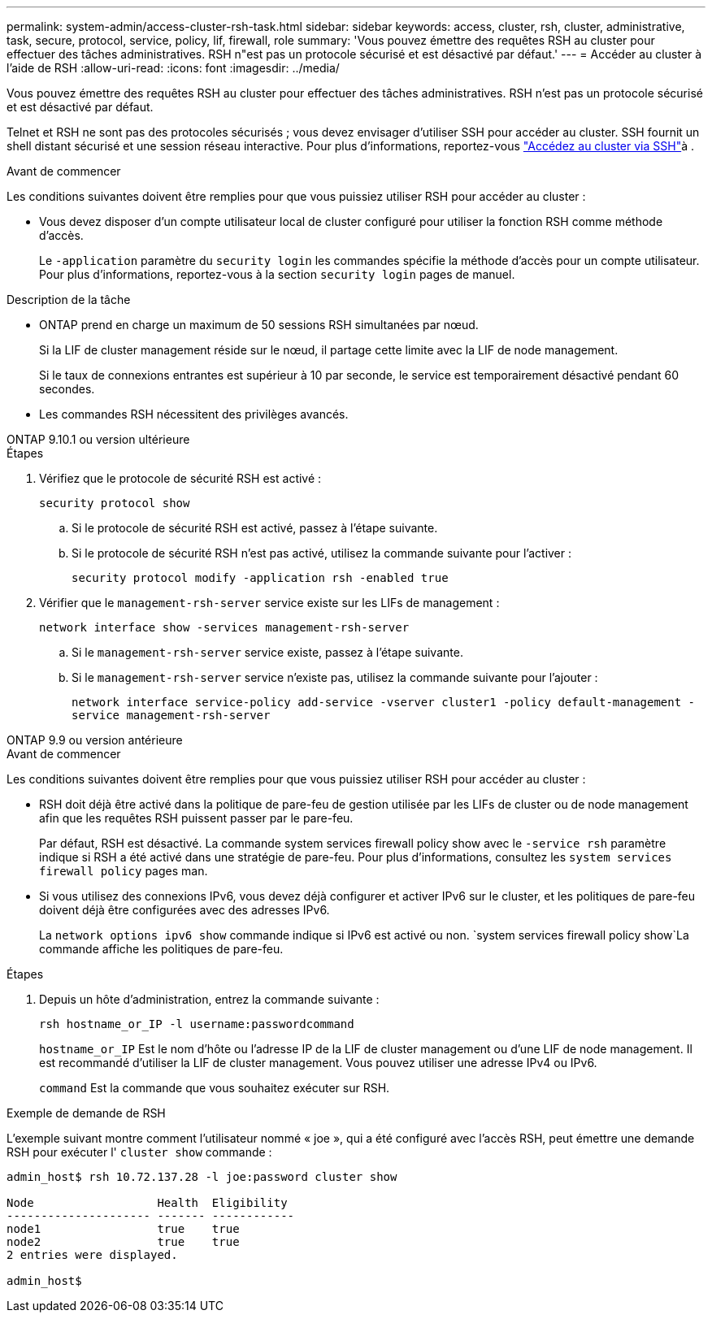---
permalink: system-admin/access-cluster-rsh-task.html 
sidebar: sidebar 
keywords: access, cluster, rsh, cluster, administrative, task, secure, protocol, service, policy, lif, firewall, role 
summary: 'Vous pouvez émettre des requêtes RSH au cluster pour effectuer des tâches administratives. RSH n"est pas un protocole sécurisé et est désactivé par défaut.' 
---
= Accéder au cluster à l'aide de RSH
:allow-uri-read: 
:icons: font
:imagesdir: ../media/


[role="lead"]
Vous pouvez émettre des requêtes RSH au cluster pour effectuer des tâches administratives. RSH n'est pas un protocole sécurisé et est désactivé par défaut.

Telnet et RSH ne sont pas des protocoles sécurisés ; vous devez envisager d'utiliser SSH pour accéder au cluster. SSH fournit un shell distant sécurisé et une session réseau interactive. Pour plus d'informations, reportez-vous link:./access-cluster-ssh-task.html["Accédez au cluster via SSH"]à .

.Avant de commencer
Les conditions suivantes doivent être remplies pour que vous puissiez utiliser RSH pour accéder au cluster :

* Vous devez disposer d'un compte utilisateur local de cluster configuré pour utiliser la fonction RSH comme méthode d'accès.
+
Le `-application` paramètre du `security login` les commandes spécifie la méthode d'accès pour un compte utilisateur. Pour plus d'informations, reportez-vous à la section `security login` pages de manuel.



.Description de la tâche
* ONTAP prend en charge un maximum de 50 sessions RSH simultanées par nœud.
+
Si la LIF de cluster management réside sur le nœud, il partage cette limite avec la LIF de node management.

+
Si le taux de connexions entrantes est supérieur à 10 par seconde, le service est temporairement désactivé pendant 60 secondes.

* Les commandes RSH nécessitent des privilèges avancés.


[role="tabbed-block"]
====
.ONTAP 9.10.1 ou version ultérieure
--
.Étapes
. Vérifiez que le protocole de sécurité RSH est activé :
+
`security protocol show`

+
.. Si le protocole de sécurité RSH est activé, passez à l'étape suivante.
.. Si le protocole de sécurité RSH n'est pas activé, utilisez la commande suivante pour l'activer :
+
`security protocol modify -application rsh -enabled true`



. Vérifier que le `management-rsh-server` service existe sur les LIFs de management :
+
`network interface show -services management-rsh-server`

+
.. Si le `management-rsh-server` service existe, passez à l'étape suivante.
.. Si le `management-rsh-server` service n'existe pas, utilisez la commande suivante pour l'ajouter :
+
`network interface service-policy add-service -vserver cluster1 -policy default-management -service management-rsh-server`





--
.ONTAP 9.9 ou version antérieure
--
.Avant de commencer
Les conditions suivantes doivent être remplies pour que vous puissiez utiliser RSH pour accéder au cluster :

* RSH doit déjà être activé dans la politique de pare-feu de gestion utilisée par les LIFs de cluster ou de node management afin que les requêtes RSH puissent passer par le pare-feu.
+
Par défaut, RSH est désactivé. La commande system services firewall policy show avec le `-service rsh` paramètre indique si RSH a été activé dans une stratégie de pare-feu. Pour plus d'informations, consultez les `system services firewall policy` pages man.

* Si vous utilisez des connexions IPv6, vous devez déjà configurer et activer IPv6 sur le cluster, et les politiques de pare-feu doivent déjà être configurées avec des adresses IPv6.
+
La `network options ipv6 show` commande indique si IPv6 est activé ou non.  `system services firewall policy show`La commande affiche les politiques de pare-feu.



.Étapes
. Depuis un hôte d'administration, entrez la commande suivante :
+
`rsh hostname_or_IP -l username:passwordcommand`

+
`hostname_or_IP` Est le nom d'hôte ou l'adresse IP de la LIF de cluster management ou d'une LIF de node management. Il est recommandé d'utiliser la LIF de cluster management. Vous pouvez utiliser une adresse IPv4 ou IPv6.

+
`command` Est la commande que vous souhaitez exécuter sur RSH.



--
====
.Exemple de demande de RSH
L'exemple suivant montre comment l'utilisateur nommé « joe », qui a été configuré avec l'accès RSH, peut émettre une demande RSH pour exécuter l' `cluster show` commande :

[listing]
----

admin_host$ rsh 10.72.137.28 -l joe:password cluster show

Node                  Health  Eligibility
--------------------- ------- ------------
node1                 true    true
node2                 true    true
2 entries were displayed.

admin_host$
----